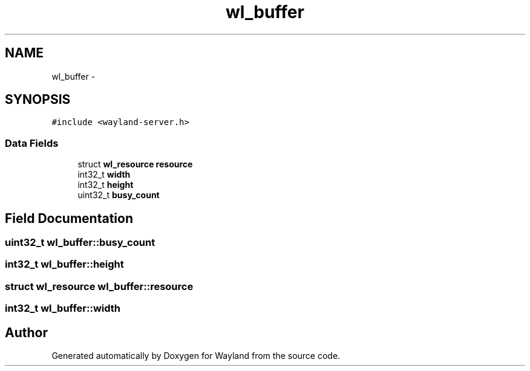 .TH "wl_buffer" 3 "Tue Feb 21 2017" "Version 1.13.0" "Wayland" \" -*- nroff -*-
.ad l
.nh
.SH NAME
wl_buffer \- 
.SH SYNOPSIS
.br
.PP
.PP
\fC#include <wayland-server\&.h>\fP
.SS "Data Fields"

.in +1c
.ti -1c
.RI "struct \fBwl_resource\fP \fBresource\fP"
.br
.ti -1c
.RI "int32_t \fBwidth\fP"
.br
.ti -1c
.RI "int32_t \fBheight\fP"
.br
.ti -1c
.RI "uint32_t \fBbusy_count\fP"
.br
.in -1c
.SH "Field Documentation"
.PP 
.SS "uint32_t wl_buffer::busy_count"

.SS "int32_t wl_buffer::height"

.SS "struct \fBwl_resource\fP wl_buffer::resource"

.SS "int32_t wl_buffer::width"


.SH "Author"
.PP 
Generated automatically by Doxygen for Wayland from the source code\&.
